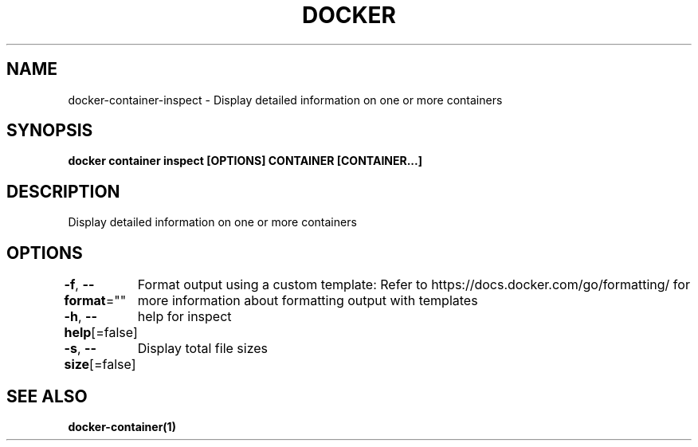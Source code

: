 .nh
.TH "DOCKER" "1" "Jun 2024" "Docker Community" "Docker User Manuals"

.SH NAME
.PP
docker-container-inspect - Display detailed information on one or more containers


.SH SYNOPSIS
.PP
\fBdocker container inspect [OPTIONS] CONTAINER [CONTAINER...]\fP


.SH DESCRIPTION
.PP
Display detailed information on one or more containers


.SH OPTIONS
.PP
\fB-f\fP, \fB--format\fP=""
	Format output using a custom template:
'json':             Print in JSON format
'TEMPLATE':         Print output using the given Go template.
Refer to https://docs.docker.com/go/formatting/ for more information about formatting output with templates

.PP
\fB-h\fP, \fB--help\fP[=false]
	help for inspect

.PP
\fB-s\fP, \fB--size\fP[=false]
	Display total file sizes


.SH SEE ALSO
.PP
\fBdocker-container(1)\fP
